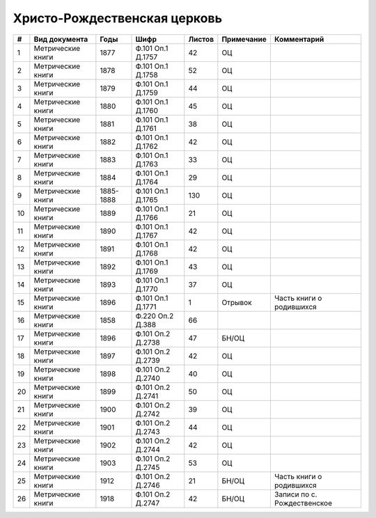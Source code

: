 
.. Church datasheet RST template
.. Autogenerated by cfp-sphinx.py

.. index:: Христо-Рождественская церковь

Христо-Рождественская церковь
=============================

.. list-table::
   :header-rows: 1

   * - #
     - Вид документа
     - Годы
     - Шифр
     - Листов
     - Примечание
     - Комментарий

   * - 1
     - Метрические книги
     - 1877
     - Ф.101 Оп.1 Д.1757
     - 42
     - ОЦ
     - 
   * - 2
     - Метрические книги
     - 1878
     - Ф.101 Оп.1 Д.1758
     - 52
     - ОЦ
     - 
   * - 3
     - Метрические книги
     - 1879
     - Ф.101 Оп.1 Д.1759
     - 44
     - ОЦ
     - 
   * - 4
     - Метрические книги
     - 1880
     - Ф.101 Оп.1 Д.1760
     - 45
     - ОЦ
     - 
   * - 5
     - Метрические книги
     - 1881
     - Ф.101 Оп.1 Д.1761
     - 38
     - ОЦ
     - 
   * - 6
     - Метрические книги
     - 1882
     - Ф.101 Оп.1 Д.1762
     - 42
     - ОЦ
     - 
   * - 7
     - Метрические книги
     - 1883
     - Ф.101 Оп.1 Д.1763
     - 33
     - ОЦ
     - 
   * - 8
     - Метрические книги
     - 1884
     - Ф.101 Оп.1 Д.1764
     - 29
     - ОЦ
     - 
   * - 9
     - Метрические книги
     - 1885-1888
     - Ф.101 Оп.1 Д.1765
     - 130
     - ОЦ
     - 
   * - 10
     - Метрические книги
     - 1889
     - Ф.101 Оп.1 Д.1766
     - 21
     - ОЦ
     - 
   * - 11
     - Метрические книги
     - 1890
     - Ф.101 Оп.1 Д.1767
     - 42
     - ОЦ
     - 
   * - 12
     - Метрические книги
     - 1891
     - Ф.101 Оп.1 Д.1768
     - 42
     - ОЦ
     - 
   * - 13
     - Метрические книги
     - 1892
     - Ф.101 Оп.1 Д.1769
     - 43
     - ОЦ
     - 
   * - 14
     - Метрические книги
     - 1893
     - Ф.101 Оп.1 Д.1770
     - 37
     - ОЦ
     - 
   * - 15
     - Метрические книги
     - 1896
     - Ф.101 Оп.1 Д.1771
     - 1
     - Отрывок
     - Часть книги о родившихся
   * - 16
     - Метрические книги
     - 1858
     - Ф.220 Оп.2 Д.388
     - 66
     - 
     - 
   * - 17
     - Метрические книги
     - 1896
     - Ф.101 Оп.2 Д.2738
     - 47
     - БН/ОЦ
     - 
   * - 18
     - Метрические книги
     - 1897
     - Ф.101 Оп.2 Д.2739
     - 42
     - ОЦ
     - 
   * - 19
     - Метрические книги
     - 1898
     - Ф.101 Оп.2 Д.2740
     - 40
     - ОЦ
     - 
   * - 20
     - Метрические книги
     - 1899
     - Ф.101 Оп.2 Д.2741
     - 50
     - ОЦ
     - 
   * - 21
     - Метрические книги
     - 1900
     - Ф.101 Оп.2 Д.2742
     - 39
     - ОЦ
     - 
   * - 22
     - Метрические книги
     - 1901
     - Ф.101 Оп.2 Д.2743
     - 44
     - ОЦ
     - 
   * - 23
     - Метрические книги
     - 1902
     - Ф.101 Оп.2 Д.2744
     - 42
     - ОЦ
     - 
   * - 24
     - Метрические книги
     - 1903
     - Ф.101 Оп.2 Д.2745
     - 53
     - ОЦ
     - 
   * - 25
     - Метрические книги
     - 1912
     - Ф.101 Оп.2 Д.2746
     - 21
     - БН/ОЦ
     - Часть книги о родившихся
   * - 26
     - Метрические книги
     - 1918
     - Ф.101 Оп.2 Д.2747
     - 42
     - БН/ОЦ
     - Записи по с. Рождественское


